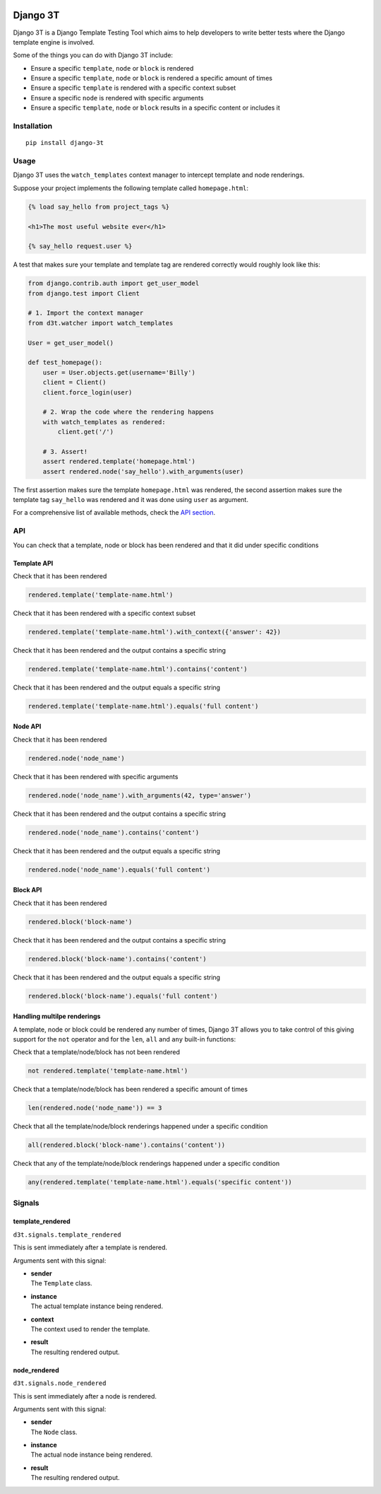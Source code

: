 .. image:: https://img.shields.io/pypi/v/django-3t
    :alt: PyPI Version
    :target: https://pypi.python.org/pypi/pytest-3t

.. image:: https://img.shields.io/travis/yurifari/django-3t
    :alt: Travis Build
    :target: https://travis-ci.org/yurifari/django-3t

.. image:: https://img.shields.io/codecov/c/github/yurifari/django-3t
    :alt: Code Coverage
    :target: https://codecov.io/gh/yurifari/django-3t

.. image:: https://img.shields.io/github/license/yurifari/django-3t
    :alt: License
    :target: https://github.com/yurifari/django-3t

Django 3T
#########

Django 3T is a Django Template Testing Tool which aims to help developers to write better tests where the Django template engine is involved.

Some of the things you can do with Django 3T include:

- Ensure a specific ``template``, ``node`` or ``block`` is rendered
- Ensure a specific ``template``, ``node`` or ``block`` is rendered a specific amount of times
- Ensure a specific ``template`` is rendered with a specific context subset
- Ensure a specific ``node`` is rendered with specific arguments
- Ensure a specific ``template``, ``node`` or ``block`` results in a specific content or includes it

.. _installation:

Installation
************
::

    pip install django-3t

.. _usage:

Usage
*****
Django 3T uses the ``watch_templates`` context manager to intercept template and node renderings.

Suppose your project implements the following template called ``homepage.html``:

.. code-block:: html

    {% load say_hello from project_tags %}
    
    <h1>The most useful website ever</h1>
    
    {% say_hello request.user %}

A test that makes sure your template and template tag are rendered correctly would roughly look like this:

.. code-block:: python

    from django.contrib.auth import get_user_model
    from django.test import Client
    
    # 1. Import the context manager
    from d3t.watcher import watch_templates
    
    User = get_user_model()
    
    def test_homepage():
        user = User.objects.get(username='Billy')
        client = Client()
        client.force_login(user)
        
        # 2. Wrap the code where the rendering happens
        with watch_templates as rendered:
            client.get('/')
    
        # 3. Assert!
        assert rendered.template('homepage.html')
        assert rendered.node('say_hello').with_arguments(user)

The first assertion makes sure the template ``homepage.html`` was rendered, the second assertion makes sure the template tag ``say_hello`` was rendered and it was done using ``user`` as argument.

For a comprehensive list of available methods, check the `API section <api_>`_.

.. _api:

API
***
You can check that a template, node or block has been rendered and that it did under specific conditions

.. _template-api:

Template API
=================
Check that it has been rendered

.. code-block:: python

    rendered.template('template-name.html')

Check that it has been rendered with a specific context subset

.. code-block:: python

    rendered.template('template-name.html').with_context({'answer': 42})

Check that it has been rendered and the output contains a specific string

.. code-block:: python

    rendered.template('template-name.html').contains('content')

Check that it has been rendered and the output equals a specific string

.. code-block:: python

    rendered.template('template-name.html').equals('full content')

.. _node-api:

Node API
=================
Check that it has been rendered

.. code-block:: python

    rendered.node('node_name')

Check that it has been rendered with specific arguments

.. code-block:: python

    rendered.node('node_name').with_arguments(42, type='answer')

Check that it has been rendered and the output contains a specific string

.. code-block:: python

    rendered.node('node_name').contains('content')

Check that it has been rendered and the output equals a specific string

.. code-block:: python

    rendered.node('node_name').equals('full content')

.. _block-api:

Block API
=================
Check that it has been rendered

.. code-block:: python

    rendered.block('block-name')

Check that it has been rendered and the output contains a specific string

.. code-block:: python

    rendered.block('block-name').contains('content')

Check that it has been rendered and the output equals a specific string

.. code-block:: python

    rendered.block('block-name').equals('full content')

.. _handling-multiple-renderings:

Handling multilpe renderings
============================

A template, node or block could be rendered any number of times, Django 3T allows you to take control of this giving support for the ``not`` operator and for the ``len``, ``all`` and ``any`` built-in functions:

Check that a template/node/block has not been rendered

.. code-block:: python

    not rendered.template('template-name.html')

Check that a template/node/block has been rendered a specific amount of times

.. code-block:: python

    len(rendered.node('node_name')) == 3

Check that all the template/node/block renderings happened under a specific condition

.. code-block:: python

    all(rendered.block('block-name').contains('content'))

Check that any of the template/node/block renderings happened under a specific condition

.. code-block:: python

    any(rendered.template('template-name.html').equals('specific content'))

.. _signals:

Signals
*******
template_rendered
=================
``d3t.signals.template_rendered``

This is sent immediately after a template is rendered.

Arguments sent with this signal:

- | **sender**
  | The ``Template`` class.

- | **instance**
  | The actual template instance being rendered.

- | **context**
  | The context used to render the template.

- | **result**
  | The resulting rendered output.

node_rendered
=================
``d3t.signals.node_rendered``

This is sent immediately after a node is rendered.

Arguments sent with this signal:

- | **sender**
  | The ``Node`` class.

- | **instance**
  | The actual node instance being rendered.

- | **result**
  | The resulting rendered output.
